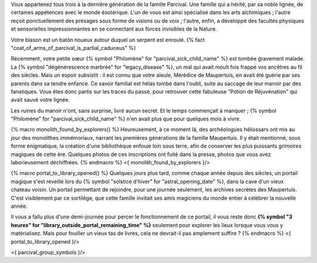 


Vous appartenez tous trois à la dernière génération de la famille Parcival. Une famille qui a hérité, par sa noble lignée, de certaines appétences avec le monde ésotérique.
L'un de vous est ainsi spécialisé dans les arts alchimiques ; l'autre reçoit ponctuellement des présages sous forme de visions ou de voix ; l'autre, enfin, a développé des facultés physiques et sensorielles impressionnantes en se connectant aux forces invisibles de la Nature.

Votre blason est un batôn noueux autour duquel un serpent est enroulé.
{% fact "coat_of_arms_of_parcival_is_partial_caduceus" %}

Récemment, votre petite sœur {% symbol "Philomène" for "parcival_sick_child_name" %} est tombée gravement malade. La {% symbol "dégénérescence marbrée" for "legacy_disease" %}, un mal qui avait moult fois frappé vos ancêtres au fil des siècles. Mais un espoir subsistit : il est connu que votre aïeule, Mérédice de Maupertuis, en avait été guérie par ses parents dans sa tendre enfance. Ce savoir familial est hélas tombé dans l'oubli, suite au saccage de leur manoir par des fanatiques. Vous êtes donc partis sur les traces du passé, pour retrouver cette fabuleuse "Potion de Réjuvénation" qui avait sauvé votre lignée.

Les ruines du manoir n'ont, sans surprise, livré aucun secret. Et le temps commençait à manquer ; {% symbol "Philomène" for "parcival_sick_child_name" %} n'en avait plus que pour quelques mois à vivre.

{% macro monolith_found_by_explorers() %}
Heureusement, à ce moment là, des archéologues héliossars ont mis au jour des monolithes immémoriaux, narrant les premières générations de la famille Maupertuis. Il y était mentionné, sous forme énigmatique, la création d'une bibliothèque enfouie loin sous terre, afin de conserver les plus puissants grimoires magiques de cette ère. Quelques photos de ces inscriptions ont fuité dans la presse, photos que vous avez laborieusement déchiffrées.
{% endmacro %}
<{ monolith_found_by_explorers }/>


{% macro portal_to_library_opened() %}
Quelques jours plus tard, comme chaque année depuis des siècles, un portail magique s'est réveillé lors du {% symbol "solstice d'hiver" for "astral_opening_date" %}, dans la cave d'un vieux chateau voisin. Un portail permettant de rejoindre, pour une journée seulement, les archives secrètes des Maupertuis. C'est visiblement par ce sortilège, que cette famille invitait ses amis magiciens du monde entier à célébrer la nouvelle année.

Il vous a fallu plus d'une demi-journée pour percer le fonctionnement de ce portail, il vous reste donc **{% symbol "3 heures" for "library_outside_portal_remaining_time" %}** seulement pour explorer les lieux lorsque vous vous y matérialisez. Mais pour fouiller un vieux tas de livres, cela ne devrait-il pas amplement suffire ?
{% endmacro %}
<{ portal_to_library_opened }/>


<{ parcival_group_symbols }/>
